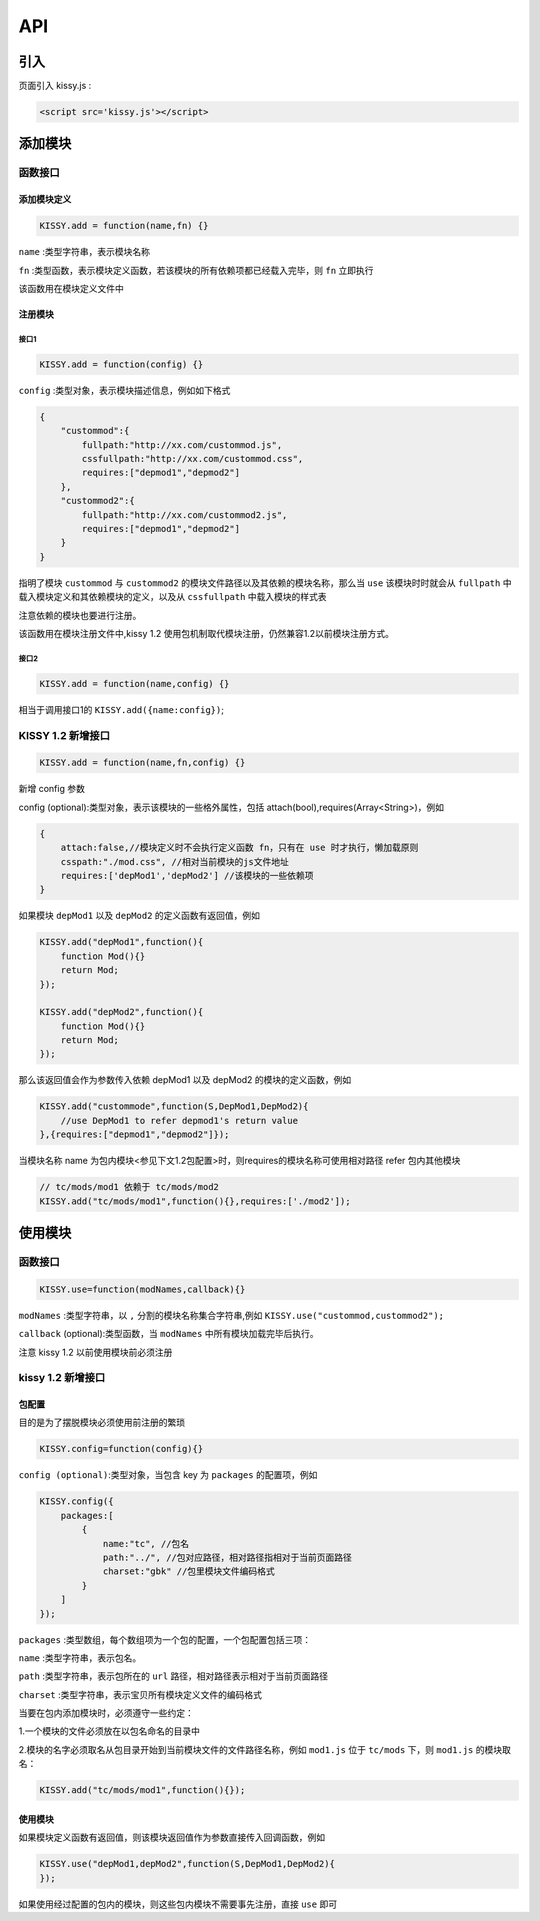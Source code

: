API
===============================================================

引入
------------------------------------------
页面引入 kissy.js :

.. code-block:: html

    <script src='kissy.js'></script>


添加模块
--------------------------------------

函数接口
~~~~~~~~~~~~~~~~~~~~~~~~~~~~~

添加模块定义
!!!!!!!!!!!!!!!!!!!!!!!!!!!!!!!!!!!!


.. code-block:: javascript

    KISSY.add = function(name,fn) {}
    

``name`` :类型字符串，表示模块名称

``fn`` :类型函数，表示模块定义函数，若该模块的所有依赖项都已经载入完毕，则 ``fn`` 立即执行

该函数用在模块定义文件中



注册模块
!!!!!!!!!!!!!!!!!!!!!!!!!!!!!!!!!!!!!!!

接口1
@@@@@@@@@@@@@@@@@@@@@@@@@@@@@@@@@@@@@@@@@


.. code-block:: javascript

    KISSY.add = function(config) {}

``config`` :类型对象，表示模块描述信息，例如如下格式

.. code-block:: javascript

    {
        "custommod":{
            fullpath:"http://xx.com/custommod.js",
            cssfullpath:"http://xx.com/custommod.css",
            requires:["depmod1","depmod2"]
        },
        "custommod2":{
            fullpath:"http://xx.com/custommod2.js",
            requires:["depmod1","depmod2"]
        }
    }
    

指明了模块 ``custommod`` 与 ``custommod2`` 的模块文件路径以及其依赖的模块名称，那么当 ``use`` 该模块时时就会从 ``fullpath`` 中载入模块定义和其依赖模块的定义，以及从 ``cssfullpath`` 中载入模块的样式表

注意依赖的模块也要进行注册。

该函数用在模块注册文件中,kissy 1.2 使用包机制取代模块注册，仍然兼容1.2以前模块注册方式。


接口2
@@@@@@@@@@@@@@@@@@@@@@@@@@@@@@@@@@@@@@@@@


.. code-block:: javascript

    KISSY.add = function(name,config) {}
    

相当于调用接口1的 ``KISSY.add({name:config})``;


KISSY 1.2 新增接口
~~~~~~~~~~~~~~~~~~~~~~~~~~~~~


.. code-block:: javascript

    KISSY.add = function(name,fn,config) {}
    

新增 config 参数

config (optional):类型对象，表示该模块的一些格外属性，包括 attach(bool),requires(Array<String>)，例如


.. code-block:: javascript

    {
    	attach:false,//模块定义时不会执行定义函数 fn，只有在 use 时才执行，懒加载原则
    	csspath:"./mod.css", //相对当前模块的js文件地址    	
    	requires:['depMod1','depMod2'] //该模块的一些依赖项
    }
    

    
如果模块 ``depMod1`` 以及 ``depMod2`` 的定义函数有返回值，例如


.. code-block:: javascript

    KISSY.add("depMod1",function(){
        function Mod(){}
        return Mod;
    });
    
    KISSY.add("depMod2",function(){
        function Mod(){}
        return Mod;
    });
    
    
那么该返回值会作为参数传入依赖 depMod1 以及 depMod2 的模块的定义函数，例如

.. code-block:: javascript

    KISSY.add("custommode",function(S,DepMod1,DepMod2){
        //use DepMod1 to refer depmod1's return value
    },{requires:["depmod1","depmod2"]});       


当模块名称 name 为包内模块<参见下文1.2包配置>时，则requires的模块名称可使用相对路径 refer 包内其他模块 


.. code-block:: javascript

    // tc/mods/mod1 依赖于 tc/mods/mod2
    KISSY.add("tc/mods/mod1",function(){},requires:['./mod2']);


使用模块
--------------------------------------


函数接口
~~~~~~~~~~~~~~~~~~~~~~~~~~~~~


.. code-block:: javascript

    KISSY.use=function(modNames,callback){}
    

``modNames`` :类型字符串，以 ``,`` 分割的模块名称集合字符串,例如 ``KISSY.use("custommod,custommod2");``

``callback`` (optional):类型函数，当 ``modNames`` 中所有模块加载完毕后执行。

注意 kissy 1.2 以前使用模块前必须注册



kissy 1.2 新增接口
~~~~~~~~~~~~~~~~~~~~~~~~~~~~~~~~

包配置
!!!!!!!!!!!!!!!!!!!!!!!!!!!!!!!!!!!

目的是为了摆脱模块必须使用前注册的繁琐


.. code-block:: javascript

    KISSY.config=function(config){}
    
    
``config (optional)``:类型对象，当包含 key 为 ``packages`` 的配置项，例如


.. code-block:: javascript

    KISSY.config({
        packages:[
            {
                name:"tc", //包名
                path:"../", //包对应路径，相对路径指相对于当前页面路径
                charset:"gbk" //包里模块文件编码格式
            }
        ]
    });
    
    
``packages`` :类型数组，每个数组项为一个包的配置，一个包配置包括三项：

``name`` :类型字符串，表示包名。

``path`` :类型字符串，表示包所在的 ``url`` 路径，相对路径表示相对于当前页面路径

``charset`` :类型字符串，表示宝贝所有模块定义文件的编码格式          

当要在包内添加模块时，必须遵守一些约定：

1.一个模块的文件必须放在以包名命名的目录中

2.模块的名字必须取名从包目录开始到当前模块文件的文件路径名称，例如 ``mod1.js`` 位于 ``tc/mods`` 下，则 ``mod1.js`` 的模块取名：


.. code-block:: javascript

    KISSY.add("tc/mods/mod1",function(){});
  

使用模块
!!!!!!!!!!!!!!!!!!!!!!!!!!!!!!!!!!!!!!!!!!!!!!!!!!!!!!!!!!!!!!!!


如果模块定义函数有返回值，则该模块返回值作为参数直接传入回调函数，例如


.. code-block:: javascript

    KISSY.use("depMod1,depMod2",function(S,DepMod1,DepMod2){
    });
   
    
    
如果使用经过配置的包内的模块，则这些包内模块不需要事先注册，直接 ``use`` 即可    
